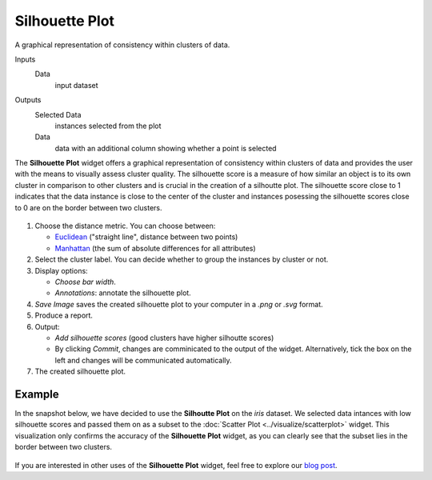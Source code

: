 Silhouette Plot
===============

A graphical representation of consistency within clusters of data. 

Inputs
    Data
        input dataset

Outputs
    Selected Data
        instances selected from the plot
    Data
        data with an additional column showing whether a point is selected


The **Silhouette Plot** widget offers a graphical representation of consistency within clusters of data and provides the user with the means to visually assess cluster quality. The silhouette score is a measure of how similar an object is to its own cluster in comparison to other clusters and is crucial in the creation of a silhoutte plot. The silhouette score close to 1 indicates that the data instance is close to the center of the cluster and instances posessing the silhouette scores close to 0 are on the border between two clusters. 

.. figure:: images/SilhouettePlot-stamped.png

1. Choose the distance metric. You can choose between:

   -  `Euclidean <https://en.wikipedia.org/wiki/Euclidean_distance>`_ ("straight line", distance between two points)
   -  `Manhattan <https://en.wiktionary.org/wiki/Manhattan_distance>`_ (the sum of absolute differences for all attributes)

2. Select the cluster label. You can decide whether to group the instances by cluster or not.
3. Display options:

   -  *Choose bar width*.
   -  *Annotations*: annotate the silhouette plot. 

4. *Save Image* saves the created silhouette plot to your computer in a *.png* or *.svg* format.
5. Produce a report.
6. Output:

   -  *Add silhouette scores* (good clusters have higher silhoutte scores)
   -  By clicking *Commit*, changes are comminicated to the output of the widget. Alternatively, tick the box on the left and changes will be communicated automatically. 

7. The created silhouette plot. 

Example
-------

In the snapshot below, we have decided to use the **Silhoutte Plot** on the *iris* dataset. We selected data intances with low silhouette scores and passed them on as a subset to the :doc:`Scatter Plot <../visualize/scatterplot>` widget. This visualization only confirms the accuracy of the **Silhouette Plot** widget, as you can clearly see that the subset lies in the border between two clusters. 

.. figure:: images/SilhouettePlot-Example.png

If you are interested in other uses of the **Silhouette Plot** widget, feel free to explore our `blog post <http://blog.biolab.si/2016/03/23/all-i-see-is-silhouette/>`_.
